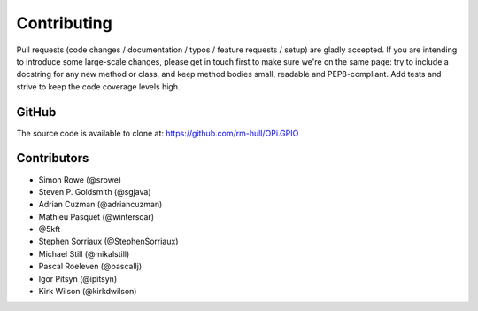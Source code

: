 Contributing
------------

Pull requests (code changes / documentation / typos / feature requests / setup)
are gladly accepted. If you are intending to introduce some large-scale
changes, please get in touch first to make sure we're on the same page: try to
include a docstring for any new method or class, and keep method bodies small,
readable and PEP8-compliant. Add tests and strive to keep the code coverage
levels high.

GitHub
^^^^^^
The source code is available to clone at: https://github.com/rm-hull/OPi.GPIO

Contributors
^^^^^^^^^^^^
* Simon Rowe (@srowe)
* Steven P. Goldsmith (@sgjava)
* Adrian Cuzman (@adriancuzman)
* Mathieu Pasquet (@winterscar)
* @5kft
* Stephen Sorriaux (@StephenSorriaux)
* Michael Still (@mikalstill)
* Pascal Roeleven (@pascallj)
* Igor Pitsyn (@ipitsyn)
* Kirk Wilson (@kirkdwilson)
